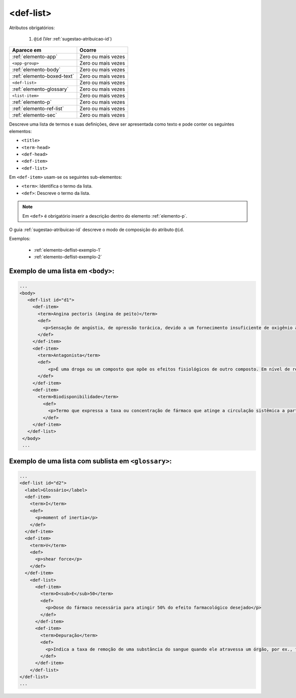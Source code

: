 .. _elemento-def-list:

<def-list>
==========

Atributos obrigatórios:

  1. ``@id`` (Ver :ref:`sugestao-atribuicao-id`)


+----------------------------+--------------------+
| Aparece em                 | Ocorre             |
+============================+====================+
| :ref:`elemento-app`        | Zero ou mais vezes |
+----------------------------+--------------------+
| ``<app-group>``            | Zero ou mais vezes |
+----------------------------+--------------------+
| :ref:`elemento-body`       | Zero ou mais vezes |
+----------------------------+--------------------+
| :ref:`elemento-boxed-text` | Zero ou mais vezes |
+----------------------------+--------------------+
| ``<def-list>``             | Zero ou mais vezes |
+----------------------------+--------------------+
| :ref:`elemento-glossary`   | Zero ou mais vezes |
+----------------------------+--------------------+
| ``<list-item>``            | Zero ou mais vezes |
+----------------------------+--------------------+
| :ref:`elemento-p`          | Zero ou mais vezes |
+----------------------------+--------------------+
| :ref:`elemento-ref-list`   | Zero ou mais vezes |
+----------------------------+--------------------+
| :ref:`elemento-sec`        | Zero ou mais vezes |
+----------------------------+--------------------+


Descreve uma lista de termos e suas definições, deve ser apresentada como texto e pode conter os seguintes elementos:

* ``<title>``
* ``<term-head>``
* ``<def-head>``
* ``<def-item>``
* ``<def-list>``

Em ``<def-item>`` usam-se os seguintes sub-elementos:

* ``<term>``: Identifica o termo da lista.
* ``<def>``: Descreve o termo da lista.


.. note:: Em ``<def>`` é obrigatório inserir a descrição dentro do elemento :ref:`elemento-p`.


O guia :ref:`sugestao-atribuicao-id` descreve o modo de composição do atributo ``@id``.

Exemplos:

  * :ref:`elemento-deflist-exemplo-1`
  * :ref:`elemento-deflist-exemplo-2`



.. _elemento-deflist-exemplo-1:

Exemplo de uma lista em ``<body>``:
-----------------------------------------

.. code-block:: xml

    ...
    <body>
       <def-list id="d1">
         <def-item>
           <term>Angina pectoris (Angina de peito)</term>
           <def>
             <p>Sensação de angústia, de opressão torácica, devido a um fornecimento insuficiente de oxigênio ao coração.</p>
           </def>
         </def-item>
         <def-item>
           <term>Antagonista</term>
           <def>
               <p>É uma droga ou um composto que opõe os efeitos fisiológicos de outro composto. Em nível de receptor, é uma entidade química que opõe as respostas associadas à ativação do receptor, normalmente induzidas por outro agente bioativo.</p>
           </def>
         </def-item>
         <def-item>
           <term>Biodisponibilidade</term>
             <def>
               <p>Termo que expressa a taxa ou concentração de fármaco que atinge a circulação sistêmica a partir do seu sítio de administração.</p>
             </def>
         </def-item>
       </def-list>
     </body>
     ...


.. _elemento-deflist-exemplo-2:

Exemplo de uma lista com sublista em ``<glossary>``:
----------------------------------------------------

.. code-block:: xml

    ...
    <def-list id="d2">
      <label>Glossário</label>
      <def-item>
        <term>I</term>
        <def>
          <p>moment of inertia</p>
        </def>
      </def-item>
      <def-item>
        <term>V</term>
        <def>
          <p>shear force</p>
        </def>
      </def-item>
        <def-list>
          <def-item>
            <term>D<sub>E</sub>50</term>
            <def>
              <p>Dose do fármaco necessária para atingir 50% do efeito farmacológico desejado</p>
            </def>
          </def-item>
          <def-item>
            <term>Depuração</term>
            <def>
              <p>Indica a taxa de remoção de uma substância do sangue quando ele atravessa um órgão, por ex., fígado ou rim.</p>
            </def>
          </def-item>
        </def-list>
    </def-list>
    ...


.. {"reviewed_on": "20160728", "by": "gandhalf_thewhite@hotmail.com"}
